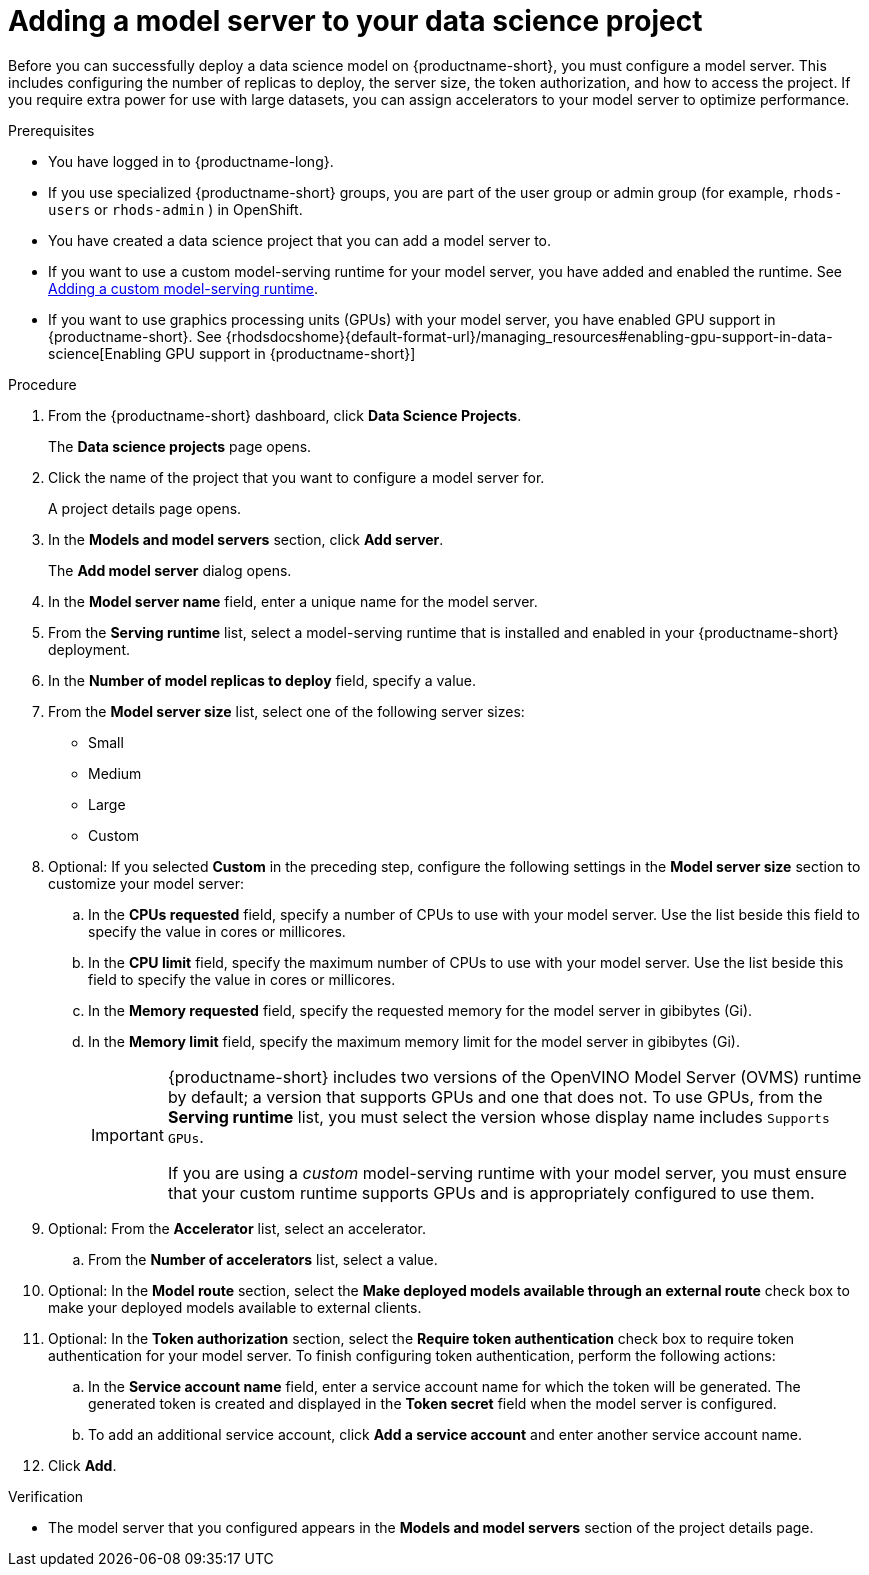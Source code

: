 :_module-type: PROCEDURE

[id='adding-a-model-server-to-your-data-science-project_{context}']
= Adding a model server to your data science project

[role='_abstract']
Before you can successfully deploy a data science model on {productname-short}, you must configure a model server. This includes configuring the number of replicas to deploy, the server size, the token authorization, and how to access the project. If you require extra power for use with large datasets, you can assign accelerators to your model server to optimize performance. 

.Prerequisites
* You have logged in to {productname-long}.
ifndef::upstream[]
* If you use specialized {productname-short} groups, you are part of the user group or admin group (for example, `rhods-users` or `rhods-admin` ) in OpenShift.
endif::[]
ifdef::upstream[]
* If you use specialized {productname-short} groups, you are part of the user group or admin group (for example, `odh-users` or `odh-admins`) in OpenShift.
endif::[]
* You have created a data science project that you can add a model server to.
ifndef::upstream[]
* If you want to use a custom model-serving runtime for your model server, you have added and enabled the runtime. See link:{rhodsdocshome}{default-format-url}/working_on_data_science_projects/working-on-data-science-projects_nb-server#adding-a-custom-model-serving-runtime_nb-server[Adding a custom model-serving runtime].
* If you want to use graphics processing units (GPUs) with your model server, you have enabled GPU support in {productname-short}. See {rhodsdocshome}{default-format-url}/managing_resources#enabling-gpu-support-in-data-science[Enabling GPU support in {productname-short}]
endif::[]
ifdef::upstream[]
* If you want to use a custom model-serving runtime for your model server, you have added and enabled the runtime. See link:{odhdocshome}/working-on-data-science-projects/#adding-a-custom-model-serving-runtime_nb-server[Adding a custom model-serving runtime].
* If you want to use graphics processing units (GPUs) with your model server, you have enabled GPU support. This includes installing the Node Feature Discovery and GPU Operators. For more information, see https://docs.nvidia.com/datacenter/cloud-native/gpu-operator/latest/openshift/contents.html[NVIDIA GPU Operator on OpenShift] in the NVIDIA documentation.
endif::[]

.Procedure
. From the {productname-short} dashboard, click *Data Science Projects*.
+
The *Data science projects* page opens.
. Click the name of the project that you want to configure a model server for.
+
A project details page opens.
. In the *Models and model servers* section, click *Add server*.
+
The *Add model server* dialog opens.
. In the *Model server name* field, enter a unique name for the model server.
. From the *Serving runtime* list, select a model-serving runtime that is installed and enabled in your {productname-short} deployment.
. In the *Number of model replicas to deploy* field, specify a value.
. From the *Model server size* list, select one of the following server sizes:
* Small
* Medium
* Large
* Custom
. Optional: If you selected *Custom* in the preceding step, configure the following settings in the *Model server size* section to customize your model server:
.. In the *CPUs requested* field, specify a number of CPUs to use with your model server. Use the list beside this field to specify the value in cores or millicores.
.. In the *CPU limit* field, specify the maximum number of CPUs to use with your model server. Use the list beside this field to specify the value in cores or millicores.
.. In the *Memory requested* field, specify the requested memory for the model server in gibibytes (Gi).
.. In the *Memory limit* field, specify the maximum memory limit for the model server in gibibytes (Gi).
+
[IMPORTANT]
====
{productname-short} includes two versions of the OpenVINO Model Server (OVMS) runtime by default; a version that supports GPUs and one that does not. To use GPUs, from the *Serving runtime* list, you must select the version whose display name includes `Supports GPUs`.

If you are using a _custom_ model-serving runtime with your model server, you must ensure that your custom runtime supports GPUs and is appropriately configured to use them.
====
. Optional: From the *Accelerator* list, select an accelerator. 
.. From the *Number of accelerators* list, select a value.  
. Optional: In the *Model route* section, select the *Make deployed models available through an external route* check box to make your deployed models available to external clients.
. Optional: In the *Token authorization* section, select the *Require token authentication* check box to require token authentication for your model server. To finish configuring token authentication, perform the following actions:
.. In the *Service account name* field, enter a service account name for which the token will be generated. The generated token is created and displayed in the *Token secret* field when the model server is configured.
.. To add an additional service account, click *Add a service account* and enter another service account name.
. Click *Add*.

.Verification
* The model server that you configured appears in the *Models and model servers* section of the project details page.

//[role="_additional-resources"]
//.Additional resources
